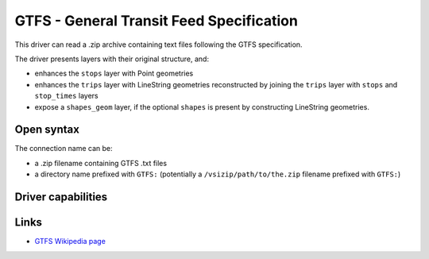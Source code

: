 .. _vector.gtfs:

GTFS - General Transit Feed Specification
=========================================

.. versionadded:: 3.7

.. shortname:: GTFS

.. built_in_by_default::

This driver can read a .zip archive containing text files following the GTFS
specification.

The driver presents layers with their original structure, and:

- enhances the ``stops`` layer with Point geometries
- enhances the ``trips`` layer with LineString geometries reconstructed by
  joining the ``trips`` layer with ``stops`` and ``stop_times`` layers
- expose a ``shapes_geom`` layer, if the optional ``shapes`` is present by
  constructing LineString geometries.

Open syntax
-----------

The connection name can be:

- a .zip filename containing GTFS .txt files
- a directory name prefixed with ``GTFS:`` (potentially a
  ``/vsizip/path/to/the.zip`` filename prefixed with ``GTFS:``)

Driver capabilities
-------------------

.. supports_virtualio::


Links
-----

-  `GTFS Wikipedia page <https://en.wikipedia.org/wiki/GTFS>`__
